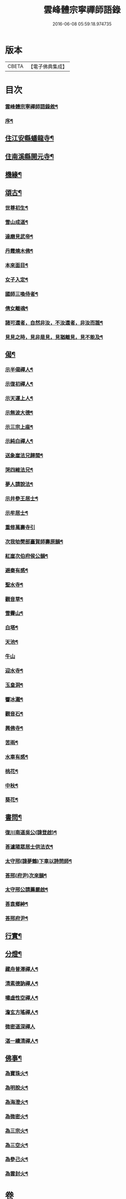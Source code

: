 #+TITLE: 雲峰體宗寧禪師語錄 
#+DATE: 2016-06-08 05:59:18.974735

* 版本
 |     CBETA|【電子佛典集成】|

* 目次
*** [[file:KR6q0548_001.txt::001-0975a1][雲峰體宗寧禪師語錄敘¶]]
*** [[file:KR6q0548_001.txt::001-0975a21][序¶]]
** [[file:KR6q0548_001.txt::001-0977b10][住江安縣蟠龍寺¶]]
** [[file:KR6q0548_001.txt::001-0977c10][住南溪縣開元寺¶]]
** [[file:KR6q0548_001.txt::001-0978b21][機緣¶]]
** [[file:KR6q0548_001.txt::001-0978c23][頌古¶]]
*** [[file:KR6q0548_001.txt::001-0978c24][世尊初生¶]]
*** [[file:KR6q0548_001.txt::001-0978c27][雪山成道¶]]
*** [[file:KR6q0548_001.txt::001-0978c30][達磨見武帝¶]]
*** [[file:KR6q0548_001.txt::001-0979a3][丹霞燒木佛¶]]
*** [[file:KR6q0548_001.txt::001-0979a6][本來面目¶]]
*** [[file:KR6q0548_001.txt::001-0979a9][女子入定¶]]
*** [[file:KR6q0548_001.txt::001-0979a11][國師三喚侍者¶]]
*** [[file:KR6q0548_001.txt::001-0979a13][倩女離魂¶]]
*** [[file:KR6q0548_001.txt::001-0979a16][諸可還者，自然非汝，不汝還者，非汝而誰¶]]
*** [[file:KR6q0548_001.txt::001-0979a19][見見之時，見非是見，見猶離見，見不能及¶]]
** [[file:KR6q0548_001.txt::001-0979a22][偈¶]]
*** [[file:KR6q0548_001.txt::001-0979a23][示半偈禪人¶]]
*** [[file:KR6q0548_001.txt::001-0979a26][示復初禪人¶]]
*** [[file:KR6q0548_001.txt::001-0979a29][示天運上人¶]]
*** [[file:KR6q0548_001.txt::001-0979b2][示無波大德¶]]
*** [[file:KR6q0548_001.txt::001-0979b5][示三宗上座¶]]
*** [[file:KR6q0548_001.txt::001-0979b8][示純白禪人¶]]
*** [[file:KR6q0548_001.txt::001-0979b11][送象崖法兄歸閩¶]]
*** [[file:KR6q0548_001.txt::001-0979b14][哭四維法兄¶]]
*** [[file:KR6q0548_001.txt::001-0979b17][夢人請說法¶]]
*** [[file:KR6q0548_001.txt::001-0979b20][示井參王居士¶]]
*** [[file:KR6q0548_001.txt::001-0979b23][示牟居士¶]]
*** [[file:KR6q0548_001.txt::001-0979b30][重修萬壽寺引]]
*** [[file:KR6q0548_001.txt::001-0979c5][次我劬樊部臺賀師壽原韻¶]]
*** [[file:KR6q0548_001.txt::001-0979c9][紅崖次伯府侯公韻¶]]
*** [[file:KR6q0548_001.txt::001-0979c13][避秦有感¶]]
*** [[file:KR6q0548_001.txt::001-0979c16][聖水寺¶]]
*** [[file:KR6q0548_001.txt::001-0979c19][觀音草¶]]
*** [[file:KR6q0548_001.txt::001-0979c22][雪霽山¶]]
*** [[file:KR6q0548_001.txt::001-0979c25][白塔¶]]
*** [[file:KR6q0548_001.txt::001-0979c28][天池¶]]
*** [[file:KR6q0548_001.txt::001-0979c30][牛山]]
*** [[file:KR6q0548_001.txt::001-0980a4][迎水寺¶]]
*** [[file:KR6q0548_001.txt::001-0980a7][玉皇洞¶]]
*** [[file:KR6q0548_001.txt::001-0980a10][響冰灘¶]]
*** [[file:KR6q0548_001.txt::001-0980a13][觀音石¶]]
*** [[file:KR6q0548_001.txt::001-0980a16][興佛寺¶]]
*** [[file:KR6q0548_001.txt::001-0980a19][苦雨¶]]
*** [[file:KR6q0548_001.txt::001-0980a22][水車有感¶]]
*** [[file:KR6q0548_001.txt::001-0980a25][桃花¶]]
*** [[file:KR6q0548_001.txt::001-0980a28][中秋¶]]
*** [[file:KR6q0548_001.txt::001-0980a30][葵花¶]]
** [[file:KR6q0548_001.txt::001-0980b3][書問¶]]
*** [[file:KR6q0548_001.txt::001-0980b4][復川南道吳公(諱登啟)¶]]
*** [[file:KR6q0548_001.txt::001-0980b12][荅瀘陽眾居士供法衣¶]]
*** [[file:KR6q0548_001.txt::001-0980b16][太守邢(諱夢鶴)下車以詩問師¶]]
*** [[file:KR6q0548_001.txt::001-0980b19][荅邢(府尹)次來韻¶]]
*** [[file:KR6q0548_001.txt::001-0980b22][太守邢公請薦嚴啟¶]]
*** [[file:KR6q0548_001.txt::001-0980b27][荅袁鄉紳¶]]
*** [[file:KR6q0548_001.txt::001-0980c2][荅邢府尹¶]]
** [[file:KR6q0548_001.txt::001-0980c8][行實¶]]
** [[file:KR6q0548_001.txt::001-0981a18][分燈¶]]
*** [[file:KR6q0548_001.txt::001-0981a19][藏舟普澤禪人¶]]
*** [[file:KR6q0548_001.txt::001-0981a22][清素德訥禪人¶]]
*** [[file:KR6q0548_001.txt::001-0981a25][嘯虛性空禪人¶]]
*** [[file:KR6q0548_001.txt::001-0981a28][澹玄方瑤禪人¶]]
*** [[file:KR6q0548_001.txt::001-0981a30][微密道深禪人]]
*** [[file:KR6q0548_001.txt::001-0981b4][湛一續清禪人¶]]
** [[file:KR6q0548_001.txt::001-0981b7][佛事¶]]
*** [[file:KR6q0548_001.txt::001-0981b8][為寶珠火¶]]
*** [[file:KR6q0548_001.txt::001-0981b11][為明脫火¶]]
*** [[file:KR6q0548_001.txt::001-0981b14][為海澄火¶]]
*** [[file:KR6q0548_001.txt::001-0981b17][為微密火¶]]
*** [[file:KR6q0548_001.txt::001-0981b20][為三宗火¶]]
*** [[file:KR6q0548_001.txt::001-0981b24][為三空火¶]]
*** [[file:KR6q0548_001.txt::001-0981b27][為參己火¶]]
*** [[file:KR6q0548_001.txt::001-0981b30][為雲封火¶]]

* 卷
[[file:KR6q0548_001.txt][雲峰體宗寧禪師語錄 1]]


